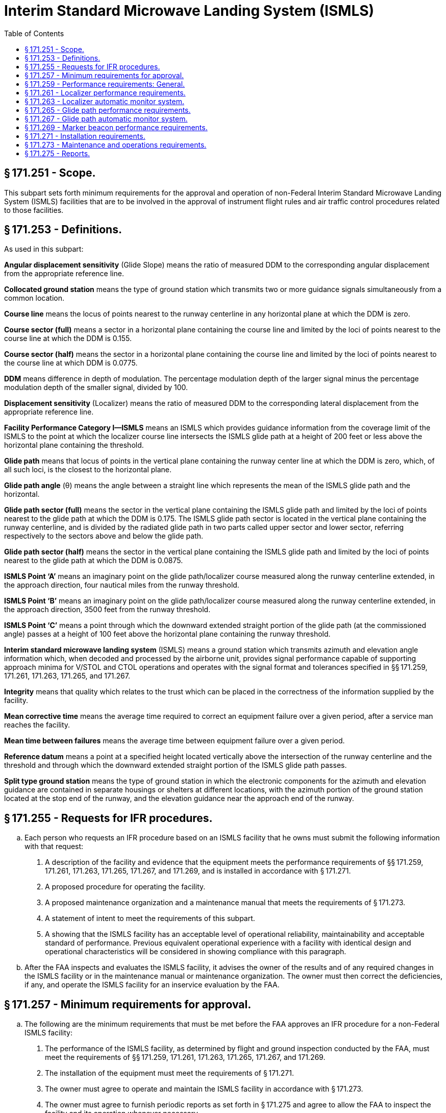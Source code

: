 # Interim Standard Microwave Landing System (ISMLS)
:toc:

## § 171.251 - Scope.

This subpart sets forth minimum requirements for the approval and operation of non-Federal Interim Standard Microwave Landing System (ISMLS) facilities that are to be involved in the approval of instrument flight rules and air traffic control procedures related to those facilities.

## § 171.253 - Definitions.

As used in this subpart:

*Angular displacement sensitivity* (Glide Slope) means the ratio of measured DDM to the corresponding angular displacement from the appropriate reference line.

*Collocated ground station* means the type of ground station which transmits two or more guidance signals simultaneously from a common location.

*Course line* means the locus of points nearest to the runway centerline in any horizontal plane at which the DDM is zero.

*Course sector (full)* means a sector in a horizontal plane containing the course line and limited by the loci of points nearest to the course line at which the DDM is 0.155.

*Course sector (half)* means the sector in a horizontal plane containing the course line and limited by the loci of points nearest to the course line at which DDM is 0.0775.

*DDM* means difference in depth of modulation. The percentage modulation depth of the larger signal minus the percentage modulation depth of the smaller signal, divided by 100.

*Displacement sensitivity* (Localizer) means the ratio of measured DDM to the corresponding lateral displacement from the appropriate reference line.

*Facility Performance Category I—ISMLS* means an ISMLS which provides guidance information from the coverage limit of the ISMLS to the point at which the localizer course line intersects the ISMLS glide path at a height of 200 feet or less above the horizontal plane containing the threshold.

*Glide path* means that locus of points in the vertical plane containing the runway center line at which the DDM is zero, which, of all such loci, is the closest to the horizontal plane.

*Glide path angle* (θ) means the angle between a straight line which represents the mean of the ISMLS glide path and the horizontal.

*Glide path sector (full)* means the sector in the vertical plane containing the ISMLS glide path and limited by the loci of points nearest to the glide path at which the DDM is 0.175. The ISMLS glide path sector is located in the vertical plane containing the runway centerline, and is divided by the radiated glide path in two parts called upper sector and lower sector, referring respectively to the sectors above and below the glide path.

*Glide path sector (half)* means the sector in the vertical plane containing the ISMLS glide path and limited by the loci of points nearest to the glide path at which the DDM is 0.0875.

*ISMLS Point ‘A’* means an imaginary point on the glide path/localizer course measured along the runway centerline extended, in the approach direction, four nautical miles from the runway threshold.

*ISMLS Point ‘B’* means an imaginary point on the glide path/localizer course measured along the runway centerline extended, in the approach direction, 3500 feet from the runway threshold.

*ISMLS Point ‘C’* means a point through which the downward extended straight portion of the glide path (at the commissioned angle) passes at a height of 100 feet above the horizontal plane containing the runway threshold.

*Interim standard microwave landing system* (ISMLS) means a ground station which transmits azimuth and elevation angle information which, when decoded and processed by the airborne unit, provides signal performance capable of supporting approach minima for V/STOL and CTOL operations and operates with the signal format and tolerances specified in §§ 171.259, 171.261, 171.263, 171.265, and 171.267.

*Integrity* means that quality which relates to the trust which can be placed in the correctness of the information supplied by the facility.

*Mean corrective time* means the average time required to correct an equipment failure over a given period, after a service man reaches the facility.

*Mean time between failures* means the average time between equipment failure over a given period.

*Reference datum* means a point at a specified height located vertically above the intersection of the runway centerline and the threshold and through which the downward extended straight portion of the ISMLS glide path passes.

*Split type ground station* means the type of ground station in which the electronic components for the azimuth and elevation guidance are contained in separate housings or shelters at different locations, with the azimuth portion of the ground station located at the stop end of the runway, and the elevation guidance near the approach end of the runway.

## § 171.255 - Requests for IFR procedures.

[loweralpha]
. Each person who requests an IFR procedure based on an ISMLS facility that he owns must submit the following information with that request:
[arabic]
.. A description of the facility and evidence that the equipment meets the performance requirements of §§ 171.259, 171.261, 171.263, 171.265, 171.267, and 171.269, and is installed in accordance with § 171.271.
.. A proposed procedure for operating the facility.
.. A proposed maintenance organization and a maintenance manual that meets the requirements of § 171.273.
.. A statement of intent to meet the requirements of this subpart.
.. A showing that the ISMLS facility has an acceptable level of operational reliability, maintainability and acceptable standard of performance. Previous equivalent operational experience with a facility with identical design and operational characteristics will be considered in showing compliance with this paragraph.
. After the FAA inspects and evaluates the ISMLS facility, it advises the owner of the results and of any required changes in the ISMLS facility or in the maintenance manual or maintenance organization. The owner must then correct the deficiencies, if any, and operate the ISMLS facility for an inservice evaluation by the FAA.

## § 171.257 - Minimum requirements for approval.

[loweralpha]
. The following are the minimum requirements that must be met before the FAA approves an IFR procedure for a non-Federal ISMLS facility:
[arabic]
.. The performance of the ISMLS facility, as determined by flight and ground inspection conducted by the FAA, must meet the requirements of §§ 171.259, 171.261, 171.263, 171.265, 171.267, and 171.269.
.. The installation of the equipment must meet the requirements of § 171.271.
.. The owner must agree to operate and maintain the ISMLS facility in accordance with § 171.273.
.. The owner must agree to furnish periodic reports as set forth in § 171.275 and agree to allow the FAA to inspect the facility and its operation whenever necessary.
.. The owner must assure the FAA that he will not withdraw the ISMLS facility from service without the permission of the FAA.
.. The owner must bear all costs of meeting the requirements of this section and of any flight or ground inspection made before the ISMLS facility is commissioned, except that the FAA may bear certain costs subject to budgetary limitations and policy established by the Administrator.
. If the applicant for approval meets the requirements of paragraph (a) of this section, the FAA approves the ISMLS facility for use in an IFR procedure. The approval is withdrawn at any time that the ISMLS facility does not continue to meet those requirements. In addition, the ISMLS facility may be de-commissioned whenever the frequency channel is needed for higher priority common system service.

## § 171.259 - Performance requirements: General.

[loweralpha]
. The ISMLS consists of the following basic components:
[arabic]
.. C-Band (5000 MHz-5030 MHz) localizer equipment, associated monitor system, and remote indicator equipment;
.. C-Band (5220 MHz-5250 MHz) glide path equipment, associated monitor system, and remote indicator equipment;
.. VHF marker beacons (75 MHz), associated monitor systems, and remote indicator equipment.
.. An ISMLS airborne receiver or a VHF/UHF ILS receiver modified to be capable of receiving the ISMLS signals. This modification requires the addition of a C-Band antenna, a converter unit, a microwave/ILS mode control, and a VHF/UHF receiver modification kit.
. The electronic ground equipments in paragraph (a)(1), (2), and (3) of this section, must be designed to operate on a nominal 120/240 volt, 60 Hz, 3-wire single phase AC power source.
. ISMLS ground equipment must meet the following service conditions:
[arabic]
.. AC line parameters, DC voltage, elevation, and duty:
              
.. Ambient conditions for localizer and glide path equipment:
              
.. Ambient conditions for marker beacon facilities and all other equipment installed outdoors (for example, antennae, field detectors, and shelters):
              
.. All equipment installed outdoors must operate satisfactorily under the following conditions:
              
. The ISMLS must perform in accordance with the following standards and practices for Facility Performance Category I operation:
[arabic]
.. The ISMLS must be constructed and adjusted so that, at a specified distance from the threshold, similar instrumental indications in the aircraft represent similar displacements from the course line or ISMLS glide path, as appropriate, regardless of the particular ground installation in use.
.. The localizer and glide path components listed in paragraphs (a)(1) and (a)(2) of this section which form part of an ISMLS, must comply at least with the standard performance requirements specified herein. The marker beacon components listed in paragraph (a)(3) of this section which form part of an ISMLS, must comply at least with the standard performance requirements specified in subpart H of this part.
.. The ISMLS must be so designed and maintained that the probability of operation is within the performance requirements specified in § 171.273(k).
. The signal format and pairing of the runway localizer and glide path transmitter frequencies of an ISMLS must be in accordance with the frequency plan approved by the FAA, and must meet the following signal format requirements:
[arabic]
.. The localizer and glide slope stations must transmit angular guidance information on a C-band microwave carrier on narrow, scanned antenna beams that are encoded to produce a modulation in space which, after averaging over several beam scans, is equivalent to the modulation used for conventional ILS as specified in subpart C of this part, except that the frequency tolerance may not exceed ±0.0001 percent.
.. Guidance modulation must be impressed on the microwave carrier of the radiated signal in the form of a summation of 90 Hz and 150 Hz sinusoidal modulation corresponding to the pointing direction of the particular beam which radiates the signal.
.. Each of the effective beam positions must be illuminated in a particular sequence for a short time interval. The modulation impressed on each beam must be a sample of the combined 90 Hz and 150 Hz waveform appropriate for that particular beam direction and time slot, and must be accomplished by appropriately varying the length of time the carrier is radiated during each beam illumination interval.
.. For those cases where the scanning beam fills the coverage space in steps, the incremental step must not exceed 0.6 times the beam width where the beam is in the proportional guidance sector. In the clearance region, the step may not exceed 0.8 times the beam width.
.. At least one pulse duration modulation (pdm) sample pulse per beam width of scan must be provided.
.. The minimum pulse duration must be 40 microseconds.
.. The minimum beam scan cycle must be 600 Hz.
.. The minimum duty ratio detectable by a receiver located anywhere in the coverage areas defined by this specification may not be less than 0.1. Detected duty ratio means the ratio of the average energy per scan detected at a point in space to the average energy per scan transmitted in all directions through the transmitting antenna.
.. The localizer must produce a C-band unmodulated reference frequency signal of sufficient strength to allow satisfactory operation of an aircraft receiver within the specified localizer and glide path coverage sectors. Pairing of this reference frequency with the localizer and glide slope frequencies must be in accordance with a frequency plan approved by the FAA.

## § 171.261 - Localizer performance requirements.

This section prescribes the performance requirements for localizer equipment components of the ISMLS.

[loweralpha]
. The localizer antenna system must:
[arabic]
.. Be located on the extension of the centerline of the runway at the stop end;
              
.. Be adjusted so that the course line be on a vertical plane containing the centerline of the runway served;
.. Have the minimum height necessary to comply with the coverage requirements prescribed in paragraph (j) of this section;
.. Be located at a distance from the stop end of the runway that is consistent with safe obstruction clearance practices;
.. Not obscure any light of the approach landing system; and
.. Be installed on frangible mounts or beyond the 1000′ light bar.
. On runways where limited terrain prevents the localizer antennae from being positioned on the runway centerline extended, and the cost of the land fill or a tall tower antenna support is prohibitive, the localizer antenna array may be offset, including a collocated ground station, so that the course intercepts the centerline at a point determined by the amount of the angular offset and the glide path angle. If other than a runway centerline localizer is used, the criteria in subpart C of part 97 of this chapter is applicable.
. At locations where two separate ISMLS facilities serve opposite ends of of a single runway, an interlock must ensure that only the facility serving the approach direction being used will radiate.
. The radiation from the localizer antenna system must produce a composite field pattern which is pulse duration modulated, the time average equivalent to amplitude modulation by a 90 Hz and 150 Hz tone. The localizer station must transmit angular guidance information over a C-band microwave carrier on narrow, scanned antenna beams that are encoded to produce a modulation in space which, after averaging over several beam scans, is equivalent to the modulation used for conventional ILS as specified in subpart C of this part. The radiation field pattern must produce a course sector with one tone predominating on one side of the course and with the other tone predominating on the opposite side. When an observer faces the localizer from the approach end of the runway, the depth of modulation of the radio frequency carrier due to the 150 Hz tone must predominate on his right hand and that due to the 90 Hz tone must predominate on his left hand.
. All horizontal angles employed in specifying the localizer field patterns must originate from the center of the localizer antenna system which provides the signals used in the front course sector.
. The ISMLS course sector angle must be adjustable between 3 degrees and 9 degrees. The applicable course sector angle will be established and approved on an individual basis.
. The ISMLS localizer must operate in the band 5000 MHz to 5030 MHz. The frequency tolerance may not exceed ±0.0001 percent.
. The emission from the localizer must be vertically polarized. The horizontally polarized component of the radiation of the course line may not exceed that which corresponds to a DDM error of 0.016 when an aircraft is positioned on the course line and is in a roll attitude of 20 degrees from the horizontal.
[lowerroman]
.. The localizer must provide signals sufficient to allow satisfactory operation of a typical aircraft installation within the localizer and glide path coverage sectors. The localizer coverage sector must extend from the center of the localizer antenna system to distances of 18 nautical miles minimum within ±10 degrees from the front course line, and 10 nautical miles minimum between ±10 degrees and ±35 degrees from the front course line. The ISMLS localizer signals must be receivable at the distances specified up from a surface extending outward from the localizer antenna and within a sector in the elevation plane from 0.300 to 1.750 of the established glide path angle (θ).

(j) Except as provided in paragraph (k) of this section, in all parts of the coverage volume specified in paragraph (i) of this section, the peak field strength may not be less than −87 dBW/m *2*, and must permit satisfactory operational usage of ISMLS localizer facilities.

(k) The minimum peak field strength on the ISMLS glide path and within the localizer course sector from a distance of 10 nautical miles to a height of 100 feet (30 meters) above the horizontal plane containing the threshold, may not be less than + 87 dBW/m *2*.

(l) Above 16 degrees, the ISMLS localizer signals must be reduced to as low a value as practicable.

(m) Bends in the course line may not have amplitudes which exceed the following:

(n) The amplitudes referred to in paragraph (m) of this section are the DDMs due to bends as realized on the mean course line, when correctly adjusted.

(o) The radio frequency carrier must meet the following requirements:

[arabic]
. The nominal depth of modulation of the radio frequency carrier due to each of the 90 Hz and 150 Hz tones must be 20 percent along the course line.
. The depth of modulation of the radio frequency carrier due to each of the 90 Hz and 150 Hz tones must be between 18 and 22 percent.
. The frequency tolerance of the 90 Hz and 150 Hz modulated tones must be within ±25 percent.
. Total harmonic content of the 90 Hz tone may not exceed 10 percent.
. Total harmonic content of the 150 Hz tone may not exceed 10 percent. However, a 300 Hz tone may be transmitted for identification purposes.
. At every half cycle of the combined 90 Hz and 150 Hz wave form, the modulation tones must be phase-locked so that within the half course sector, the demodulated 90 Hz and 150 Hz wave forms pass through zero in the same direction within 20 degrees with phase relative to the 150 Hz component. However, the phase need not be measured within the half course sector.

(p) The mean course line must be adjusted and maintained within ±.015DDM from the runway centerline at the ISMLS reference datum.

(q) The nominal displacement sensitivity within the half course sector at the ISMLS reference datum, must be 0.00145 DDM/meter (0.00044DDM/foot). However, where the specified nominal displacement sensitivity cannot be met, the displacement sensitivity must be adjusted as near as possible to that value.

(r) The lateral displacement sensitivity must be adjusted and maintained within 17 percent of the nominal value. Nominal sector width at the ISMLS reference datum is 210 meters (700 feet).

(s) The increase of DDM must be substantially linear with respect to angular displacement from the front course line where DDM is zero, up to angle on either side of the front course line where the DDM is 0.180. From that angle to ±10 degrees, the DDM may not be less than 0.180. From ±10 degrees to ±35 degrees, the DDM may not be less than 0.155.

(t) The localizer must provide for the simultaneous transmission of an identification signal which meets the following:

[arabic]
. It must be specific to the runway and approach direction, on the same radio frequency carrier, as used for the localizer function.
. Transmission of the identification signal may not interfere in any way with the basic localizer function.
. The signal must be produced by pulse duration modulation of the radio frequency carrier resulting in a detected audio tone in the airborne VHF receiver of 1020 Hz ±50Hz.
. The depth of modulation must be between the limits of 10 and 12 percent.
. The emissions carrying the identification signal must be vertically polarized.
. The identification signal must employ the International Morse Code and consist of three letters. It must be preceded by the International Morse Code signal of the letter “M” followed by a short pause where it is necessary to distinguish the ISMLS facility from other navigational facilities in the immediate area. At airports where both an ISMLS and an ILS are in operation, each facility must have a different identification call sign.
. The signal must be transmitted at a speed corresponding to approximately seven words per minute, and must be repeated at approximately equal intervals, not less than six times per minute, during which time the localizer is available for operational use. When the localizer is not available for transmission, the identification signal must be suppressed.

## § 171.263 - Localizer automatic monitor system.

[loweralpha]
. The ISMLS localizer equipment must provide an automatic monitor system that transmits a warning to designated local and remote control points when any of the following occurs:
[arabic]
.. A shift of the mean course line of the localizer from the runway centerline equivalent to more than 0.015 DDM at the ISMLS reference datum.
.. For localizers in which the basic functions are provided by the use of a single-frequency system, a reduction of power output to less than 50 percent of normal or a loss of ground station identification transmissions.
.. Changes of displacement sensitivity to a value differing by more than 17 percent from nominal value for the localizer.
.. Failure of any part of the monitor itself. Such failure must automatically produce the same results as the malfunctioning of the element being monitored.
. Within 10 seconds of the occurrence of any of the conditions prescribed in paragraph (a) of this section, including periods of zero radiation, localizer signal radiation must cease or the navigation and identification components must be removed.

## § 171.265 - Glide path performance requirements.

This section prescribes the performance requirements for glide path equipment components of the ISMLS. These requirements are based on the assumption that the aircraft is heading directly toward the facility.

[loweralpha]
. The glide slope antenna system must be located near the approach end of the runway, and the equipment must be adjusted so that the vertical path line will be in a sloping horizontal plane containing the centerline of the runway being served, and satisfy the coverage requirements prescribed in paragraph (g) of this section. For the purpose of obstacle clearance, location of the glide slope antenna system must be in accordance with the criteria specified in subpart C of part 97 of this chapter.
. The radiation from the glide path antenna system must produce a composite field pattern which is pulse duration modulated by a 90 Hz and a 150 Hz tone, which is the time average equivalent to amplitude modulation. The pattern must be arranged to provide a straight line descent path in the vertical plane containing the centerline of the runway, with the 150 Hz tone predominating below the path and the 90 Hz tone predominating above the path to at least an angle equal to 1.752θ. As used in this section theta (θ), denotes the nominal glide path angle. The glide path angle must be adjusted and maintained within 0.075θ.
. The glide path equipment must be capable of producing a radiated glide path from 3 to 9 degrees with respect to the horizontal. However, ISMLS glide path angles in excess of 3 degrees may be used to satisfy instrument approach procedures or to overcome an obstruction clearance problem, only in accordance with the criteria specified in subpart C of part 97 of this chapter.
. The downward extended straight portion of the ISMLS glide path must pass through the ISMLS reference datum at a height ensuring safe guidance over obstructions and safe and efficient use of the runway served. The height of the ISMLS reference datum must be in accordance with subpart C of part 97 of this chapter.
. The glide path equipment must operate in the band 5220 MHz to 5250 MHz. The frequency tolerance may not exceed ±0.0001 percent.
. The emission from the glide path equipment must be vertically polarized.
. The glide path equipment must provide signals sufficient to allow satisfactory operation of a typical aircraft installation insectors of 8 degrees on each side of the centerline of the ISMLS glide path, to a distance of at least 10 nautical miles up to 1.75θ and down to 0.45θ above the horizontal or to such lower angle at which 0.22 DDM is realized.
              
. To provide the coverage for glide path performance specified in paragraph (g) of this section, the minimum peak field strength within this coverage sector must be −82 dBW/m *2*. The peak field strength must be provided on the glide path down to a height of 30 meters (100 feet) above the horizontal plane containing the threshold.
[lowerroman]
.. Bends in the glide path may not have amplitudes which exceed the following:

(j) Guidance modulation must be impressed on the microwave carrier of the radiated glide slope signal in the form of a unique summation of 90 Hz and 150 Hz sinusoidal modulation corresponding to the point direction of the particular beam which radiates the signal. Each of the effective beam positions must be illuminated in sequence for a short time interval. The scan rate must be synchronous with the 90 and 150 Hz tone base. The modulation impressed on each beam must be a sample of the combined 90 Hz and 150 Hz waveform appropriate for that particular beam direction and time slot. The actual modulation must be accomplished by appropriately varying the length of time the carrier is radiated during each beam illumination interval.

(k) The nominal depth of modulation of the radio frequency carrier due to each of the 90 Hz and 150 Hz tones must be 40 percent along the ISMLS glide path. The depth of modulation may not deviate outside the limits of 37.5 percent to 42.5 percent.

(l) The following tolerances apply to the frequencies of the modulating tones:

[arabic]
. The modulating tones must be 90 Hz and 150 Hz within 2.5 percent.
. The total harmonic content of the 90 Hz tone may not exceed 10 percent.
. The total harmonic content of the 150 Hz tone may not exceed 10 percent.

(m) At every half cycle of the combined 90 Hz and 150 Hz wave form, the modulation must be phase-locked so that, within the ISMLS half glide path sector, the demodulated 90 Hz and 150 Hz wave forms pass through zero in the same direction within 20 degrees of phase relative to the 150 Hz component. However, the phase need not be measured within the ISMLS half glide path sector.

(n) The nominal angular displacement sensitivity must correspond to a DDM of 0.0875 at an angular displacement above and below the glide path of 0.12θ. The glide path angular displacement sensitivity must be adjusted and maintained within ±25 percent of the nominal value selected. The upper and lower sectors must be as symmetrical as practicable within the limits prescribed in this paragraph.

(o) The DDM below the ISMLS glide path must increase smoothly for decreasing angle until a value of 0.22 DDM is reached. This value must be achieved at an angle not less than 0.30θ above the horizontal. However, if it is achieved at an angle above 0.45θ, the DDM value may not be less than 0.22 at least down to an angle of 0.45θ.

## § 171.267 - Glide path automatic monitor system.

[loweralpha]
. The ISMLS glide path equipment must provide an automatic monitor system that transmits a warning to designated local and remote control points when any of the following occurs:
[arabic]
.. A shift of the mean ISMLS glide path angle equivalent to more than 0.075θ.
.. For glide paths in which the basic functions are provided by the use of a single frequency system, a reduction of power output to less than 50 percent.
.. A change of the angle between the glide path and the line below the glide path (150 Hz predominating), at which a DDM of 0.0875 is realized by more than ±0.0375θ.
              
.. Lowering of the line beneath the ISMLS glide path at which a DDM of 0.0875 is realized to less than 0.75θ from the horizontal.
.. Failure of any part of the monitor itself. Such failure must automatically produce the same results as the malfunctioning of the element being monitored.
. At glide path facilities where the selected nominal angular displacement sensitivity corresponds to an angle below the ISMLS glide path, which is close to or at the maximum limits specified, an adjustment to the monitor operating limits may be made to protect against sector deviations below 0.75θ from the horizontal.
. Within 10 seconds of the occurrence of any of the conditions prescribed in paragraph (a) of this section, including periods of zero radiation, glide path signal radiation must cease.

## § 171.269 - Marker beacon performance requirements.

ISMLS marker beacon equipment must meet the performance requirements prescribed in subpart H of this part.

## § 171.271 - Installation requirements.

[loweralpha]
. The ISMLS facility must be permanent in nature, located, constructed, and installed according to accepted good engineering practices, applicable electric and safety codes, FCC licensing requirements, and paragraphs (a) and (c) of § 171.261.
. The ISMLS facility must have a reliable source of suitable primary power, either from a power distribution system or locally generated. Adequate power capacity must be provided for the operation of test and working equipment of the ISMLS.
. The ISMLS facility must have a continuously engaged or floating battery power source for the ground station for continued normal operation if the primary power fails. A trickle charge must be supplied to recharge the batteries during the period of available primary power. Upon loss and subsequent restoration of power, the batteries must be restored to full charge within 24 hours. When primary power is applied, the state of the battery charge may not affect the operation of the ISMLS ground station. The battery must permit continuation of normal operation for at least two hours under the normal operating conditions. The equipment must meet all specification requirements with or without batteries installed.
. There must be a means for determining, from the ground, the performance of the equipment including antennae, both initially and periodically.
. The facility must have, or be supplemented by, ground-air or landline communications services. At facilities within or immediately adjacent to controlled airspace and that are intended for use as instrument approach aids for an airport, there must be ground-air communications or reliable communications (at least a landline telephone) from the airport to the nearest Federal Aviation Administration air traffic control or communication facility. Compliance with this paragraph need not be shown at airports where an adjacent Federal Aviation Administration facility can communicate with aircraft on the ground at the airport and during the entire proposed instrument approach procedure. In addition, at low traffic density airports within or immediately adjacent to controlled airspace, and where extensive delays are not a factor, the requirements of this paragraph may be reduced to reliable communications (at least a landline telephone) from the airport to the nearest Federal Aviation Administration air traffic control or communications facility, if an adjacent Federal Aviation Administration facility can communicate with aircraft during the proposed instrument approach procedure, at least down to the minimum en route altitude for the controlled area.
. Except where no operationally harmful interference will result, at locations where two separate ISMLS facilities serve opposite ends of a single runway, an interlock must ensure that only the facility serving the approach direction in use can radiate.

## § 171.273 - Maintenance and operations requirements.

[loweralpha]
. The owner of the facility must establish an adequate maintenance system and provide qualified maintenance personnel to maintain the facility at the level attained at the time it was commissioned. Each person who maintains a facility must meet at least the Federal Communications Commission's licensing requirements and show that he has the special knowledge and skills needed to maintain the facility, including proficiency in maintenance procedures and the use of specialized test equipment.
. In the event of out-of-tolerance conditions or malfunctions, as evidenced by receiving two successive pilot reports, the owner must close the facility be ceasing radiation, and issue a “Notice to Airman” (NOTAM) that the facility is out of service.
. The owner must prepare, and obtain approval of, an operations and maintenance manual that sets forth mandatory procedures for operations, periodic maintenance, and emergency maintenance, including instructions on each of the following:
[arabic]
.. Physical security of the facility.
.. Maintenance and operations by authorized persons.
.. FCC licensing requirements for operations and maintenance personnel.
.. Posting of licenses and signs.
.. Relation between the facility and FAA air traffic control facilities, with a description of the boundaries of controlled airspace over or near the facility, instructions for relaying air traffic control instructions and information, if applicable, and instructions for the operation of an air traffic advisory service if the facility is located outside of controlled airspace.
.. Notice to the Administrator of any suspension of service.
.. Detailed and specific maintenance procedures and servicing guides stating the frequency of servicing.
.. Air-ground communications, if provided, expressly written or incorporating appropriate sections of FAA manuals by reference.
.. Keeping of station logs and other technical reports, and the submission of reports required by § 171.275.
.. Monitoring of the ISMLS facility.
.. Inspections by United States personnel.
.. Names, addresses, and telephone numbers of persons to be notified in an emergency.
.. Shutdowns for periodic maintenance and issue of “Notices to Airmen” for routine or emergency shutdowns.
.. Commissioning of the ISMLS facility.
.. An acceptable procedure for amending or revising the manual.
.. An explanation of the kinds of activities (such as construction or grading) in the vicinity of the ISMLS facility that may require shutdown or recertification of the ISMLS facility by FAA flight check.
.. Procedures for conducting a ground check of the localizer course alignment, width, and clearance, glide path elevation angle and course width, and marker beacon power, and modulation.
.. The following information concerning the ISMLS facility:
[lowerroman]
... Facility component locations with respect to airport layout, instrument runways, and similar areas.
... The type, make, and model of the basic radio equipment that provides the service.
... The station power emission and frequencies of the ISMLS localizer, glide path, beacon markers, and associated compass locators, if any.
... The hours of operation.
... Station identification call letters and method of station identification and the time spacing of the identification.
... A description of the critical parts that may not be changed, adjusted, or repaired without an FAA flight check to confirm published operations.
. The owner or his maintenance representative must make a ground check of the ISMLS facility periodically in accordance with procedures approved by the FAA at the time of commissioning, and must report the results of the checks as provided in § 171.275.
. Modifications to an ISMLS facility may be made only after approval by the FAA of the proposed modification submitted by the owner.
              
. The owner or the owner's maintenance representative must participate in inspections made by the FAA.
. Whenever it is required by the FAA, the owner must incorporate improvements in ISMLS maintenance.
. The owner or his maintenance representative must provide a sufficient stock of spare parts, including solid state components, or modules to make possible the prompt replacement of components or modules that fail or deteriorate in service.
[lowerroman]
.. FAA approved test instruments must be used for maintenance of the ISMLS facility.

(j) The mean corrective maintenance time of the ISMLS equipment may not exceed 0.5 hours, with a maximum corrective maintenance time of not greater than 1.5 hours. This measure applies to failures of the monitor, transmitter and associated antenna assemblies, limited to unscheduled outage and out-of-tolerance conditions.

(k) The mean time between failures of the ISMLS equipment may not be less than 1,500 hours. This measure applies to unscheduled outages, out-of-tolerance conditions, and failures of the monitor, transmitter, and associated antenna assemblies.

(l) Inspection consists of an examination of the ISMLS equipment to ensure that unsafe operating conditions do not exist.

(m) Monitoring of the ISMLS radiated signal must ensure a high degree of integrity and minimize the requirements for ground and flight inspection. The monitor must be checked periodically during the in-service test evaluation period for calibration and stability. These tests and ground checks of glide slope, localizer, and marker beacon radiation characteristics must be conducted in accordance with the maintenance requirements of this section.

## § 171.275 - Reports.

The owner of the ISMLS facility or his maintenance representative must make the following reports at the indicated time to the appropriate FAA Regional Office where the facility is located.

[loweralpha]
. *Facility Equipment Performance and Adjustment Data* (*FAA Form 198*). The FAA Form 198 shall be filled out by the owner or his maintenance representative with the equipment adjustments and meter readings as of the time of facility commissioning. One copy must be kept in the permanent records of the facility and two copies must be sent to the appropriate FAA Regional Office. The owner or his maintenance representative must revise the FAA Form 198 data after any major repair, modernization, or retuning to reflect an accurate record of facility operation and adjustment. In the event the data are revised, the owner or his maintenance representative shall notify the appropriate FAA Regional Office of such revisions, and forward copies of the revisions to the appropriate FAA Regional Office.
. *Facility Maintenance Log* (*FAA Form 6030*-*1*). FAA Form 6030-1 is a permanent record of all the activities required to maintain the ISMLS facility. The entries must include all malfunctions met in maintaining the facility including information on the kind of work and adjustments made, equipment failures, causes (if determined) and corrective action taken. In addition, the entries must include completion of periodic maintenance required to maintain the facility. The owner or his maintenance representative must keep the original of each form at the facility and send a copy to the appropriate FAA Regional Office at the end of each month in which it is prepared. However, where an FAA approved remote monitoring system is installed which precludes the need for periodic maintenance visits to the facility, monthly reports from the remote monitoring system control point must be forwarded to the appropriate FAA Regional Office, and a hard copy retained at the control point.
. *Technical Performance Record* (*FAA Form 418*). FAA Form 418 contains a record of system parameters, recorded on each scheduled visit to the facility. The owner or his maintenance representative shall keep the original of each month's record at the facility and send a copy of the form to the appropriate FAA Regional Office.

